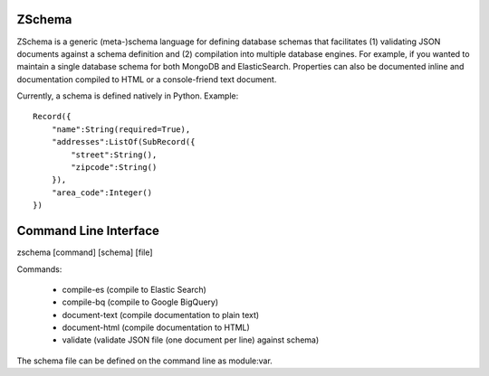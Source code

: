 ZSchema
=======

ZSchema is a generic (meta-)schema language for defining database schemas
that facilitates (1) validating JSON documents against a schema definition and
(2) compilation into multiple database engines. For example, if you wanted to
maintain a single database schema for both MongoDB and ElasticSearch. 
Properties can also be documented inline and documentation compiled to HTML
or a console-friend text document.

Currently, a schema is defined natively in Python. Example::

    Record({
        "name":String(required=True),
        "addresses":ListOf(SubRecord({
            "street":String(),
            "zipcode":String()
        }),
        "area_code":Integer()
    })

Command Line Interface
======================

zschema [command] [schema] [file]

Commands:

    - compile-es (compile to Elastic Search)

    - compile-bq (compile to Google BigQuery)

    - document-text (compile documentation to plain text)

    - document-html (compile documentation to HTML)

    - validate (validate JSON file (one document per line) against schema)

The schema file can be defined on the command line as module:var.
